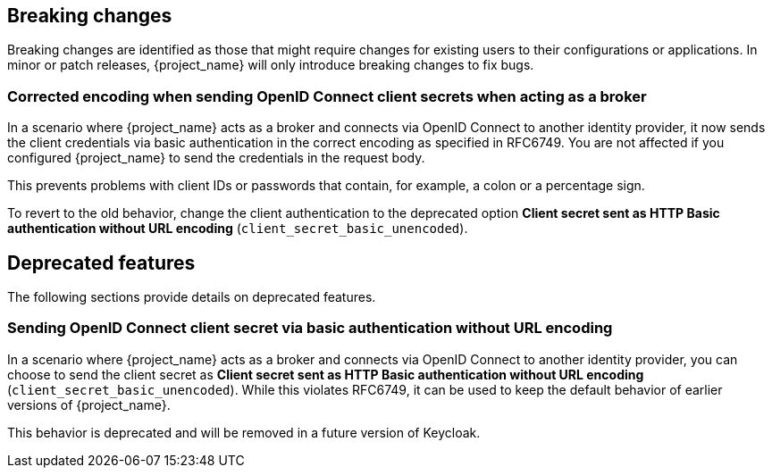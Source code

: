 == Breaking changes

Breaking changes are identified as those that might require changes for existing users to their configurations or applications.
In minor or patch releases, {project_name} will only introduce breaking changes to fix bugs.

=== Corrected encoding when sending OpenID Connect client secrets when acting as a broker

In a scenario where {project_name} acts as a broker and connects via OpenID Connect to another identity provider, it now sends the client credentials via basic authentication in the correct encoding as specified in RFC6749.
You are not affected if you configured {project_name} to send the credentials in the request body.

This prevents problems with client IDs or passwords that contain, for example, a colon or a percentage sign.

To revert to the old behavior, change the client authentication to the deprecated option *Client secret sent as HTTP Basic authentication without URL encoding* (`client_secret_basic_unencoded`).

// ------------------------ Deprecated features ------------------------ //
== Deprecated features

The following sections provide details on deprecated features.

=== Sending OpenID Connect client secret via basic authentication without URL encoding

In a scenario where {project_name} acts as a broker and connects via OpenID Connect to another identity provider, you can choose to send the client secret as *Client secret sent as HTTP Basic authentication without URL encoding* (`client_secret_basic_unencoded`). While this violates RFC6749, it can be used to keep the default behavior of earlier versions of {project_name}.

This behavior is deprecated and will be removed in a future version of Keycloak.
